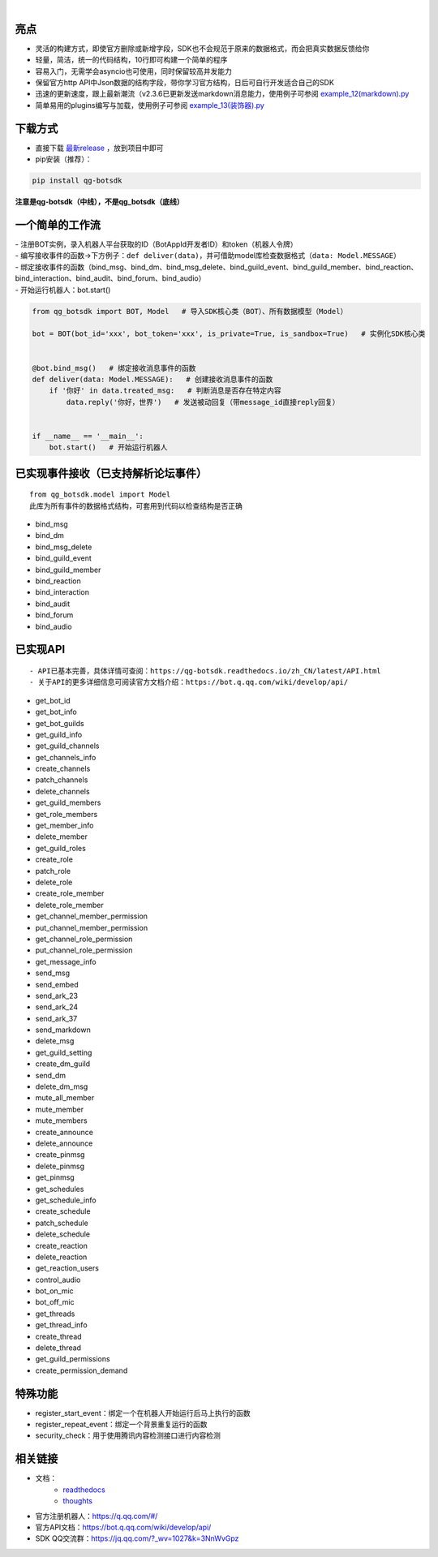 .. image:: https://socialify.git.ci/GLGDLY/qg_botsdk/image?description=1&font=Source%20Code%20Pro&forks=1&issues=1&language=1&logo=https%3A%2F%2Fgithub.com%2Ftencent-connect%2Fbot-docs%2Fblob%2Fmain%2Fdocs%2F.vuepress%2Fpublic%2Ffavicon-64px.png%3Fraw%3Dtrue&name=1&owner=1&pattern=Floating%20Cogs&pulls=1&stargazers=1&theme=Light

|

.. image:: https://img.shields.io/badge/language-python-green.svg?style=plastic
   :target: https://www.python.org/
.. image:: https://img.shields.io/badge/license-MIT-orange.svg?style=plastic
   :target: https://github.com/GLGDLY/qg_botsdk/blob/master/LICENSE
.. image:: https://img.shields.io/github/v/release/GLGDLY/qg_botsdk?style=plastic
   :target: https://github.com/GLGDLY/qg_botsdk/releases
.. image:: https://img.shields.io/pypi/dw/qg-botsdk?style=plastic&color=blue
   :target: https://pypi.org/project/qg-botsdk/
.. image:: https://app.codacy.com/project/badge/Grade/f015549b3dba4602be2fe0f5d8b0a8d5
   :target: https://www.codacy.com/gh/GLGDLY/qg_botsdk/dashboard?utm_source=github.com&utm_medium=referral&utm_content=GLGDLY/qg_botsdk&utm_campaign=Badge_Grade
.. image:: https://readthedocs.org/projects/qg-botsdk/badge/?version=latest
   :target: https://qg-botsdk.readthedocs.io/zh_CN/latest/

亮点
=====

-   灵活的构建方式，即使官方删除或新增字段，SDK也不会规范于原来的数据格式，而会把真实数据反馈给你

-   轻量，简洁，统一的代码结构，10行即可构建一个简单的程序

-   容易入门，无需学会asyncio也可使用，同时保留较高并发能力

-   保留官方http API中Json数据的结构字段，带你学习官方结构，日后可自行开发适合自己的SDK

-   迅速的更新速度，跟上最新潮流（v2.3.6已更新发送markdown消息能力，使用例子可参阅 `example_12(markdown).py <./example/example_12(markdown).py>`_

-   简单易用的plugins编写与加载，使用例子可参阅 `example_13(装饰器).py <./example/example_13(%E8%A3%85%E9%A5%B0%E5%99%A8).py>`_

下载方式
==========

-   直接下载 `最新release <https://github.com/GLGDLY/qg_botsdk/releases>`_ ，放到项目中即可
-   pip安装（推荐）：

.. code-block:: bash

    pip install qg-botsdk

**注意是qg-botsdk（中线），不是qg_botsdk（底线）**

一个简单的工作流
==================

| -   注册BOT实例，录入机器人平台获取的ID（BotAppId开发者ID）和token（机器人令牌）
| -   编写接收事件的函数->下方例子：``def deliver(data)``，并可借助model库检查数据格式（``data: Model.MESSAGE``）
| -   绑定接收事件的函数（bind_msg、bind_dm、bind_msg_delete、bind_guild_event、bind_guild_member、bind_reaction、bind_interaction、bind_audit、bind_forum、bind_audio）
| -   开始运行机器人：bot.start()

.. code-block:: python

    from qg_botsdk import BOT, Model   # 导入SDK核心类（BOT）、所有数据模型（Model）

    bot = BOT(bot_id='xxx', bot_token='xxx', is_private=True, is_sandbox=True)   # 实例化SDK核心类


    @bot.bind_msg()   # 绑定接收消息事件的函数
    def deliver(data: Model.MESSAGE):   # 创建接收消息事件的函数
        if '你好' in data.treated_msg:   # 判断消息是否存在特定内容
            data.reply('你好，世界')   # 发送被动回复（带message_id直接reply回复）


    if __name__ == '__main__':
        bot.start()   # 开始运行机器人

已实现事件接收（已支持解析论坛事件）
===========================================

::

    from qg_botsdk.model import Model
    此库为所有事件的数据格式结构，可套用到代码以检查结构是否正确

-   bind_msg
-   bind_dm
-   bind_msg_delete
-   bind_guild_event
-   bind_guild_member
-   bind_reaction
-   bind_interaction
-   bind_audit
-   bind_forum
-   bind_audio

已实现API
=========

::

    - API已基本完善，具体详情可查阅：https://qg-botsdk.readthedocs.io/zh_CN/latest/API.html
    - 关于API的更多详细信息可阅读官方文档介绍：https://bot.q.qq.com/wiki/develop/api/

-   get_bot_id
-   get_bot_info
-   get_bot_guilds
-   get_guild_info
-   get_guild_channels
-   get_channels_info
-   create_channels
-   patch_channels
-   delete_channels
-   get_guild_members
-   get_role_members
-   get_member_info
-   delete_member
-   get_guild_roles
-   create_role
-   patch_role
-   delete_role
-   create_role_member
-   delete_role_member
-   get_channel_member_permission
-   put_channel_member_permission
-   get_channel_role_permission
-   put_channel_role_permission
-   get_message_info
-   send_msg
-   send_embed
-   send_ark_23
-   send_ark_24
-   send_ark_37
-   send_markdown
-   delete_msg
-   get_guild_setting
-   create_dm_guild
-   send_dm
-   delete_dm_msg
-   mute_all_member
-   mute_member
-   mute_members
-   create_announce
-   delete_announce
-   create_pinmsg
-   delete_pinmsg
-   get_pinmsg
-   get_schedules
-   get_schedule_info
-   create_schedule
-   patch_schedule
-   delete_schedule
-   create_reaction
-   delete_reaction
-   get_reaction_users
-   control_audio
-   bot_on_mic
-   bot_off_mic
-   get_threads
-   get_thread_info
-   create_thread
-   delete_thread
-   get_guild_permissions
-   create_permission_demand

特殊功能
========

-   register_start_event：绑定一个在机器人开始运行后马上执行的函数
-   register_repeat_event：绑定一个背景重复运行的函数
-   security_check：用于使用腾讯内容检测接口进行内容检测


相关链接
========

-   文档：
     * `readthedocs <https://qg-botsdk.readthedocs.io/zh_CN/latest/>`_
     * `thoughts <https://thoughts.teambition.com/sharespace/6289c429eb27e90041a58b57/docs/6289c429eb27e90041a58b51>`_
-   官方注册机器人：https://q.qq.com/#/
-   官方API文档：https://bot.q.qq.com/wiki/develop/api/
-   SDK QQ交流群：https://jq.qq.com/?_wv=1027&k=3NnWvGpz
